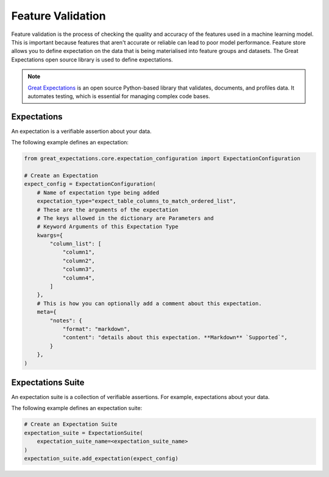 .. _Feature Validation:

Feature Validation
******************

Feature validation is the process of checking the quality and accuracy of the features used in a machine learning model. This is important because features that aren't accurate or reliable can lead to poor model performance. Feature store allows you to define expectation on the data that is being materialised into feature groups and datasets. The Great Expectations open source library is used to define expectations.

.. note::
  `Great Expectations <https://docs.greatexpectations.io/docs/0.15.50/>`_  is an open source Python-based library that validates, documents, and profiles data. It automates testing, which is essential for managing complex code bases.

.. image:: figures/data_validation.png

Expectations
============
An expectation is a verifiable assertion about your data.

The following example defines an expectation:

.. code-block:: python3

    from great_expectations.core.expectation_configuration import ExpectationConfiguration

    # Create an Expectation
    expect_config = ExpectationConfiguration(
        # Name of expectation type being added
        expectation_type="expect_table_columns_to_match_ordered_list",
        # These are the arguments of the expectation
        # The keys allowed in the dictionary are Parameters and
        # Keyword Arguments of this Expectation Type
        kwargs={
            "column_list": [
                "column1",
                "column2",
                "column3",
                "column4",
            ]
        },
        # This is how you can optionally add a comment about this expectation.
        meta={
            "notes": {
                "format": "markdown",
                "content": "details about this expectation. **Markdown** `Supported`",
            }
        },
    )

Expectations Suite
===================

An expectation suite is a collection of verifiable assertions. For example, expectations about your data.

The following example defines an expectation suite:

.. code-block:: python3

    # Create an Expectation Suite
    expectation_suite = ExpectationSuite(
        expectation_suite_name=<expectation_suite_name>
    )
    expectation_suite.add_expectation(expect_config)
